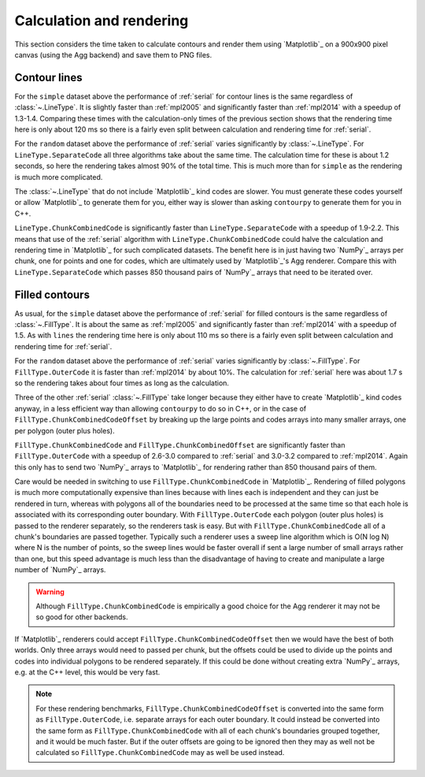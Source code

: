Calculation and rendering
-------------------------

This section considers the time taken to calculate contours and render them using `Matplotlib`_ on a
900x900 pixel canvas (using the Agg backend) and save them to PNG files.

Contour lines
^^^^^^^^^^^^^

.. image:: ../_static/lines_simple_1000_render_light.svg
   :class: only-light

.. image:: ../_static/lines_simple_1000_render_dark.svg
   :class: only-dark

For the ``simple`` dataset above the performance of :ref:`serial` for contour lines is the same
regardless of :class:`~.LineType`. It is slightly faster than :ref:`mpl2005` and significantly faster
than :ref:`mpl2014` with a speedup of 1.3-1.4.  Comparing these times with the calculation-only times
of the previous section shows that the rendering time here is only about 120 ms so there is a fairly
even split between calculation and rendering time for :ref:`serial`.

.. image:: ../_static/lines_random_1000_render_light.svg
   :class: only-light

.. image:: ../_static/lines_random_1000_render_dark.svg
   :class: only-dark

For the ``random`` dataset above the performance of :ref:`serial` varies significantly by :class:`~.LineType`.
For ``LineType.SeparateCode`` all three algorithms take about the same time.  The calculation time
for these is about 1.2 seconds, so here the rendering takes almost 90% of the total time.  This is
much more than for ``simple`` as the rendering is much more complicated.

The :class:`~.LineType` that do not include `Matplotlib`_ kind codes are slower.  You must generate these
codes yourself or allow `Matplotlib`_ to generate them for you, either way is slower than asking
``contourpy`` to generate them for you in C++.

``LineType.ChunkCombinedCode`` is significantly faster than ``LineType.SeparateCode`` with a speedup
of 1.9-2.2.  This means that use of the :ref:`serial` algorithm with ``LineType.ChunkCombinedCode``
could halve the calculation and rendering time in `Matplotlib`_ for such complicated datasets.
The benefit here is in just having two `NumPy`_ arrays per chunk, one for points and one for codes,
which are ultimately used by `Matplotlib`_'s Agg renderer.  Compare this with
``LineType.SeparateCode`` which passes 850 thousand pairs of `NumPy`_ arrays that need to be
iterated over.

Filled contours
^^^^^^^^^^^^^^^

.. image:: ../_static/filled_simple_1000_render_light.svg
   :class: only-light

.. image:: ../_static/filled_simple_1000_render_dark.svg
   :class: only-dark

As usual, for the ``simple`` dataset above the performance of :ref:`serial` for filled contours is the
same regardless of :class:`~.FillType`.  It is about the same as :ref:`mpl2005` and significantly faster
than :ref:`mpl2014` with a speedup of 1.5.  As with ``lines`` the rendering time here is only
about 110 ms so there is a fairly even split between calculation and rendering time for :ref:`serial`.

.. image:: ../_static/filled_random_1000_render_light.svg
   :class: only-light

.. image:: ../_static/filled_random_1000_render_dark.svg
   :class: only-dark

For the ``random`` dataset above the performance of :ref:`serial` varies significantly by
:class:`~.FillType`.  For ``FillType.OuterCode`` it is faster than :ref:`mpl2014` by about 10%.
The calculation for :ref:`serial` here was about 1.7 s so the rendering takes about four times as
long as the calculation.

Three of the other :ref:`serial` :class:`~.FillType` take longer because they either have to create
`Matplotlib`_ kind codes anyway, in a less efficient way than allowing ``contourpy`` to do so in
C++, or in the case of ``FillType.ChunkCombinedCodeOffset`` by breaking up the large points and
codes arrays into many smaller arrays, one per polygon (outer plus holes).

``FillType.ChunkCombinedCode`` and ``FillType.ChunkCombinedOffset`` are significantly faster than
``FillType.OuterCode`` with a speedup of 2.6-3.0 compared to :ref:`serial` and 3.0-3.2 compared to
:ref:`mpl2014`.  Again this only has to send two `NumPy`_ arrays to `Matplotlib`_ for rendering rather
than 850 thousand pairs of them.

Care would be needed in switching to use ``FillType.ChunkCombinedCode`` in `Matplotlib`_.  Rendering
of filled polygons is much more computationally expensive than lines because with lines each is
independent and they can just be rendered in turn, whereas with polygons all of the boundaries need
to be processed at the same time so that each hole is associated with its corresponding outer
boundary.  With ``FillType.OuterCode`` each polygon (outer plus holes) is passed to the renderer
separately, so the renderers task is easy.  But with ``FillType.ChunkCombinedCode`` all of a chunk's
boundaries are passed together.  Typically such a renderer uses a sweep line algorithm which is
O(N log N) where N is the number of points, so the sweep lines would be faster overall if sent a
large number of small arrays rather than one, but this speed advantage is much less than the
disadvantage of having to create and manipulate a large number of `NumPy`_ arrays.

.. warning::

   Although ``FillType.ChunkCombinedCode`` is empirically a good choice for the Agg renderer it may
   not be so good for other backends.

If `Matplotlib`_ renderers could accept ``FillType.ChunkCombinedCodeOffset`` then we would have the
best of both worlds.  Only three arrays would need to passed per chunk, but the offsets could be
used to divide up the points and codes into individual polygons to be rendered separately.  If this
could be done without creating extra `NumPy`_ arrays, e.g. at the C++ level, this would be very
fast.

.. note::

   For these rendering benchmarks, ``FillType.ChunkCombinedCodeOffset`` is converted into the same
   form as ``FillType.OuterCode``, i.e. separate arrays for each outer boundary.  It could instead
   be converted into the same form as ``FillType.ChunkCombinedCode`` with all of each chunk's
   boundaries grouped together, and it would be much faster.  But if the outer offsets are going to
   be ignored then they may as well not be calculated so ``FillType.ChunkCombinedCode`` may as well
   be used instead.
